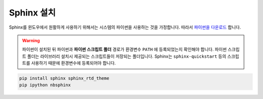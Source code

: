 ===========
Sphinx 설치
===========

Sphinx를 윈도우에서 원활하게 사용하기 위해서는 시스템의 파이썬을 
사용하는 것을 가정합니다.
따라서 `파이썬을 다운로드 <https://www.python.org/downloads/>`_ 합니다. 

.. warning::
  
    파이썬이 설치된 뒤 파이썬과 **파이썬 스크립트 폴더** 경로가 환경변수 ``PATH`` 에 등록되었는지 확인해야 합니다.
    파이썬 스크립트 폴더는 라이브러리 설치시 제공되는 스크립트들이 저장되는 폴더입니다.
    Sphinx는 ``sphinx-quickstart`` 등의 스크립트를 사용하기 때문에 환경변수에 등록되어야 합니다.
    



.. code-block::

    pip install sphinx sphinx_rtd_theme 
    pip ipython nbsphinx